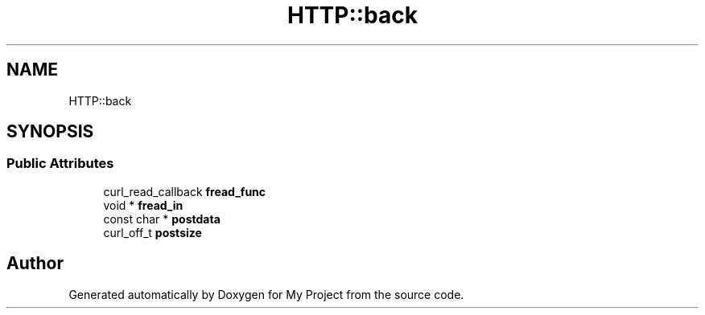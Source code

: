 .TH "HTTP::back" 3 "Wed Feb 1 2023" "Version Version 0.0" "My Project" \" -*- nroff -*-
.ad l
.nh
.SH NAME
HTTP::back
.SH SYNOPSIS
.br
.PP
.SS "Public Attributes"

.in +1c
.ti -1c
.RI "curl_read_callback \fBfread_func\fP"
.br
.ti -1c
.RI "void * \fBfread_in\fP"
.br
.ti -1c
.RI "const char * \fBpostdata\fP"
.br
.ti -1c
.RI "curl_off_t \fBpostsize\fP"
.br
.in -1c

.SH "Author"
.PP 
Generated automatically by Doxygen for My Project from the source code\&.
